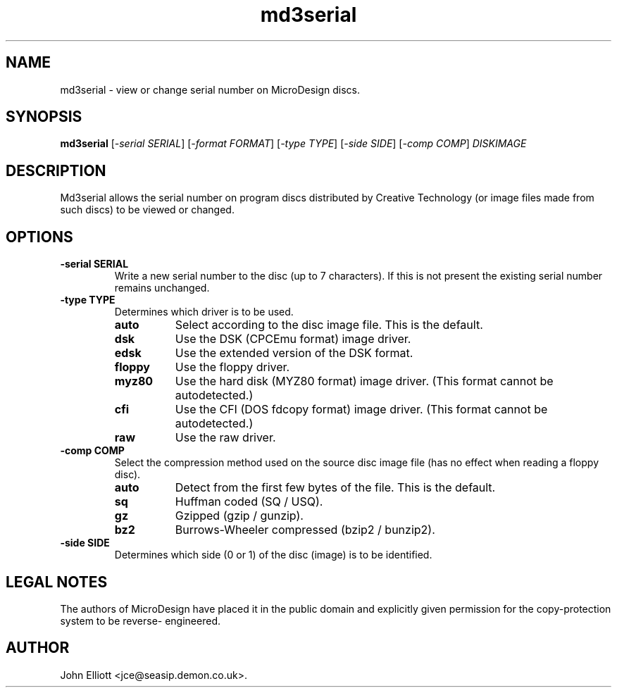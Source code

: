 .\" -*- nroff -*-
.\"
.\" md3serial.1: md3serial man page
.\" Copyright (c) 2002  John Elliott
.\"
.\" This library is free software; you can redistribute it and/or modify it
.\" under the terms of the GNU Library General Public License as published by
.\" the Free Software Foundation; either version 2 of the License, or (at
.\" your option) any later version.
.\"
.\" This library is distributed in the hope that it will be useful, but
.\" WITHOUT ANY WARRANTY; without even the implied warranty of
.\" MERCHANTABILITY or FITNESS FOR A PARTICULAR PURPOSE.  See the GNU Library
.\" General Public License for more details.
.\"
.\" You should have received a copy of the GNU Library General Public License
.\" along with this library; if not, write to the Free Software Foundation,
.\" Inc., 59 Temple Place - Suite 330, Boston, MA 02111-1307, USA
.\"
.\" Author contact information:
.\" John Elliott: email: jce@seasip.demon.co.uk
.\"
.TH md3serial 1 "17 July, 2007" "Version 1.2.0" "Emulators"
.\"
.\"------------------------------------------------------------------
.\"
.SH NAME
md3serial - view or change serial number on MicroDesign discs.
.\"
.\"------------------------------------------------------------------
.\"
.SH SYNOPSIS
.PD 0
.B md3serial
.RI [ "-serial SERIAL" ]
.RI [ "-format FORMAT" ]
.RI [ "-type TYPE" ]
.RI [ "-side SIDE" ]
.RI [ "-comp COMP" ]
.I DISKIMAGE
.P
.PD 1
.\"
.\"------------------------------------------------------------------
.\"
.SH DESCRIPTION
Md3serial allows the serial number on program discs distributed by Creative
Technology (or image files made from such discs) to be viewed or changed.

.\"
.\"------------------------------------------------------------------
.\"
.SH OPTIONS
.TP
.B -serial SERIAL
Write a new serial number to the disc (up to 7 characters). If this is not
present the existing serial number remains unchanged.
.TP
.B -type TYPE
Determines which driver is to be used.
.RS
.TP 8
.B auto
Select according to the disc image file. This is the default.
.TP
.B dsk
Use the DSK (CPCEmu format) image driver.
.TP
.B edsk
Use the extended version of the DSK format.
.TP
.B floppy
Use the floppy driver.
.TP
.B myz80
Use the hard disk (MYZ80 format) image driver.
(This format cannot be autodetected.)
.TP
.B cfi
Use the CFI (DOS fdcopy format) image driver.
(This format cannot be autodetected.)
.TP
.B raw
Use the raw driver.
.RE

.TP
.B -comp COMP
Select the compression method used on the source disc image file (has no
effect when reading a floppy disc).
.RS
.TP 8
.B auto
Detect from the first few bytes of the file. This is the default.
.TP
.B sq
Huffman coded (SQ / USQ).
.TP
.B gz
Gzipped (gzip / gunzip).
.TP
.B bz2
Burrows-Wheeler compressed (bzip2 / bunzip2).
.RE

.TP
.B -side SIDE
Determines which side (0 or 1) of the disc (image) is to be identified.

.\"
.\"------------------------------------------------------------------
.\"
.SH LEGAL NOTES
The authors of MicroDesign have placed it in the public domain
and explicitly given permission for the copy-protection system to be reverse-
engineered.
.\"
.\"------------------------------------------------------------------
.\"
.\".SH BUGS
.\"
.\"------------------------------------------------------------------
.\"
.\".SH SEE ALSO
.\"
.\"------------------------------------------------------------------
.\"
.\" `AUTHOR' here is deliberate...
.\"
.SH AUTHOR
John Elliott <jce@seasip.demon.co.uk>.
